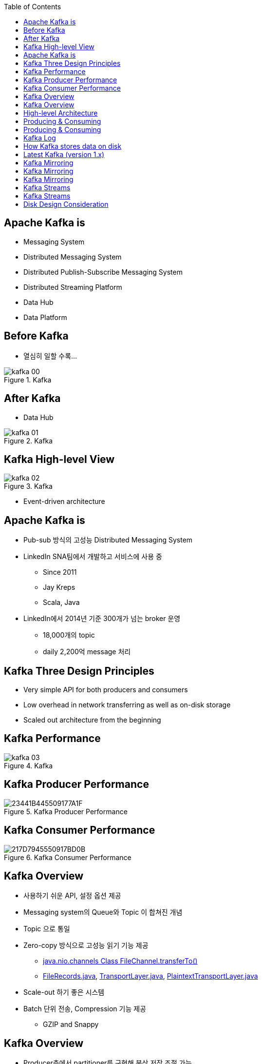:toc:

== Apache Kafka is

[incremental="true"]
* Messaging System
* Distributed Messaging System
* Distributed Publish-Subscribe Messaging System
* Distributed Streaming Platform
* Data Hub
* Data Platform

== Before Kafka

* 열심히 일할 수록...

[incremental="true"]
image::images/kafka_00.png[title="Kafka"]

== After Kafka

[incremental="true"]
* Data Hub

[incremental="true"]
image::images/kafka_01.png[title="Kafka"]

== Kafka High-level View

[incremental="true"]
image::images/kafka_02.png[title="Kafka"]

* Event-driven architecture

== Apache Kafka is

[incremental="true"]
* Pub-sub 방식의 고성능 Distributed Messaging System
* LinkedIn SNA팀에서 개발하고 서비스에 사용 중
** Since 2011
** Jay Kreps
** Scala, Java
* LinkedIn에서 2014년 기준 300개가 넘는 broker 운영
** 18,000개의 topic
** daily 2,200억 message 처리 

== Kafka Three Design Principles

[incremental="true"]
* Very simple API for both producers and consumers
* Low overhead in network transferring as well as on-disk storage
* Scaled out architecture from the beginning

== Kafka Performance

[incremental="true"]
image::images/kafka_03.png[title="Kafka"]

== Kafka Producer Performance

[incremental="true"]
image::https://t1.daumcdn.net/cfile/tistory/23441B445509177A1F[title="Kafka Producer Performance"]

== Kafka Consumer Performance

[incremental="true"]
image::https://t1.daumcdn.net/cfile/tistory/217D7945550917BD0B[title="Kafka Consumer Performance"]

== Kafka Overview

[incremental="true"]
* 사용하기 쉬운 API, 설정 옵션 제공
* Messaging system의 Queue와 Topic 이 합쳐진 개념
* Topic 으로 통일
* Zero-copy 방식으로 고성능 읽기 기능 제공
** https://docs.oracle.com/javase/8/docs/api/java/nio/channels/FileChannel.html#transferTo-long-long-java.nio.channels.WritableByteChannel-[java.nio.channels
Class FileChannel.transferTo()]
** https://github.com/apache/kafka/blob/trunk/clients/src/main/java/org/apache/kafka/common/record/FileRecords.java#L283-L285[FileRecords.java], https://github.com/apache/kafka/blob/trunk/clients/src/main/java/org/apache/kafka/common/network/TransportLayer.java#L101-L115[TransportLayer.java], https://github.com/apache/kafka/blob/trunk/clients/src/main/java/org/apache/kafka/common/network/PlaintextTransportLayer.java#L214-L217[PlaintextTransportLayer.java]
* Scale-out 하기 좋은 시스템
* Batch 단위 전송, Compression 기능 제공
** GZIP and Snappy

== Kafka Overview

[incremental="true"]
* Producer측에서 partitioner를 구현해 분산 저장 조절 가능
** DefaultPartitioner를 사용하면 랜덤
* Kafka + Processing 구조로 활용
** Storm, Spark Streaming
* Streaming 처리 KSQL 제공
* 로그 데이터 유지하면서 Upgrade 가능

== High-level Architecture

[incremental="true"]
image::images/kafka_04.png[title="Kafka"]

== Producing & Consuming

* 네모 박스 하나가 하나의 process
* 화살표선 하나가 하나의 thread

[incremental="true"]
image::images/kafka_06.png[title="Kafka"]

== Producing & Consuming

[incremental="true"]
image::images/kafka_05.png[title="Kafka"]

== Kafka Log

[incremental="true"]
image::http://kafka.apache.org/11/images/kafka_log.png[title="Kafka Overview"]

== How Kafka stores data on disk

* How Kafka’s Storage Internals Work
** https://thehoard.blog/how-kafkas-storage-internals-work-3a29b02e026

* kafka.tools.DumpLogSegments since 1.1.0
** https://github.com/apache/kafka/blob/trunk/core/src/main/scala/kafka/tools/DumpLogSegments.scala
** https://github.com/apache/kafka/blob/trunk/core/src/test/scala/unit/kafka/tools/DumpLogSegmentsTest.scala

[source,sh]
----
$ bin/kafka-run-class.sh kafka.tools.DumpLogSegments --deep-iteration --print-data-log --files /data/kafka/events-1/00000000003065011416.log | head -n 4
Dumping /data/kafka/appusers-1/00000000003065011416.log
Starting offset: 3065011416
offset: 3065011416 position: 0 isvalid: true payloadsize: 2820 magic: 1 compresscodec: NoCompressionCodec crc: 811055132 payload: {"name": "Travis", msg: "Hey, what's up?"}
offset: 3065011417 position: 1779 isvalid: true payloadsize: 2244 magic: 1 compresscodec: NoCompressionCodec crc: 151590202 payload: {"name": "Wale", msg: "Starving."}
----

== Latest Kafka (version 1.x)

[incremental="true"]
image::http://kafka.apache.org/11/images/kafka-apis.png[title="Kafka Overview"]

//image::http://kafka.apache.org/11/images/tracking_high_level.png[title="Kafka Overview"]
//image::http://kafka.apache.org/11/images/producer_consumer.png[title="Kafka Overview"]
//image::http://kafka.apache.org/11/images/log_anatomy.png[title="Kafka Overview"]
//image::http://kafka.apache.org/11/images/log_consumer.png[[alt=Flower,width=10%,height=10%]
//image::http://kafka.apache.org/11/images/consumer-groups.png[title="Kafka Overview"]

//== Kafka Log

//[incremental="true"]
//image::http://kafka.apache.org/11/images/log_cleaner_anatomy.png[title="Kafka Overview"]

//== Kafka Log

//[incremental="true"]
//image::http://kafka.apache.org/11/images/log_compaction.png[title="Kafka Overview"]

//image::http://kafka.apache.org/11/images/streams-concepts-topology.jpg[title="Kafka Overview"]

== Kafka Mirroring

[incremental="true"]
image::http://kafka.apache.org/11/images/mirror-maker.png[title="Kafka Overview"]

== Kafka Mirroring

[incremental="true"]
image::http://kafka.apache.org/11/images/kafka_multidc.png[title="Kafka Overview"]

== Kafka Mirroring

[incremental="true"]
image::http://kafka.apache.org/11/images/kafka_multidc_complex.png[title="Kafka Overview"]

== Kafka Streams

[incremental="true"]
image::http://kafka.apache.org/11/images/streams-architecture-overview.jpg[title="Kafka Overview"]

//image::http://kafka.apache.org/11/images/streams-architecture-tasks.jpg[title="Kafka Overview"]

== Kafka Streams

[incremental="true"]
image::http://kafka.apache.org/11/images/streams-architecture-states.jpg[title="Kafka Overview"]

== Disk Design Consideration

* http://kafka.apache.org/documentation/#diskandfs
* Using multiple drives to get good throughput 
* Not sharing drives for Kafka & app logs & OS
* RAID into a single volume
* Mount each drive as its own directory
* Kafka has replication provided at the application level
* choice has several tradeoffs.

* http://kafka.apache.org/documentation/#brokerconfigs
** log.dirs
* https://community.hortonworks.com/articles/80813/kafka-best-practices-1.html

//== Keywords

//* leader and followers
//* message rewind/replay
